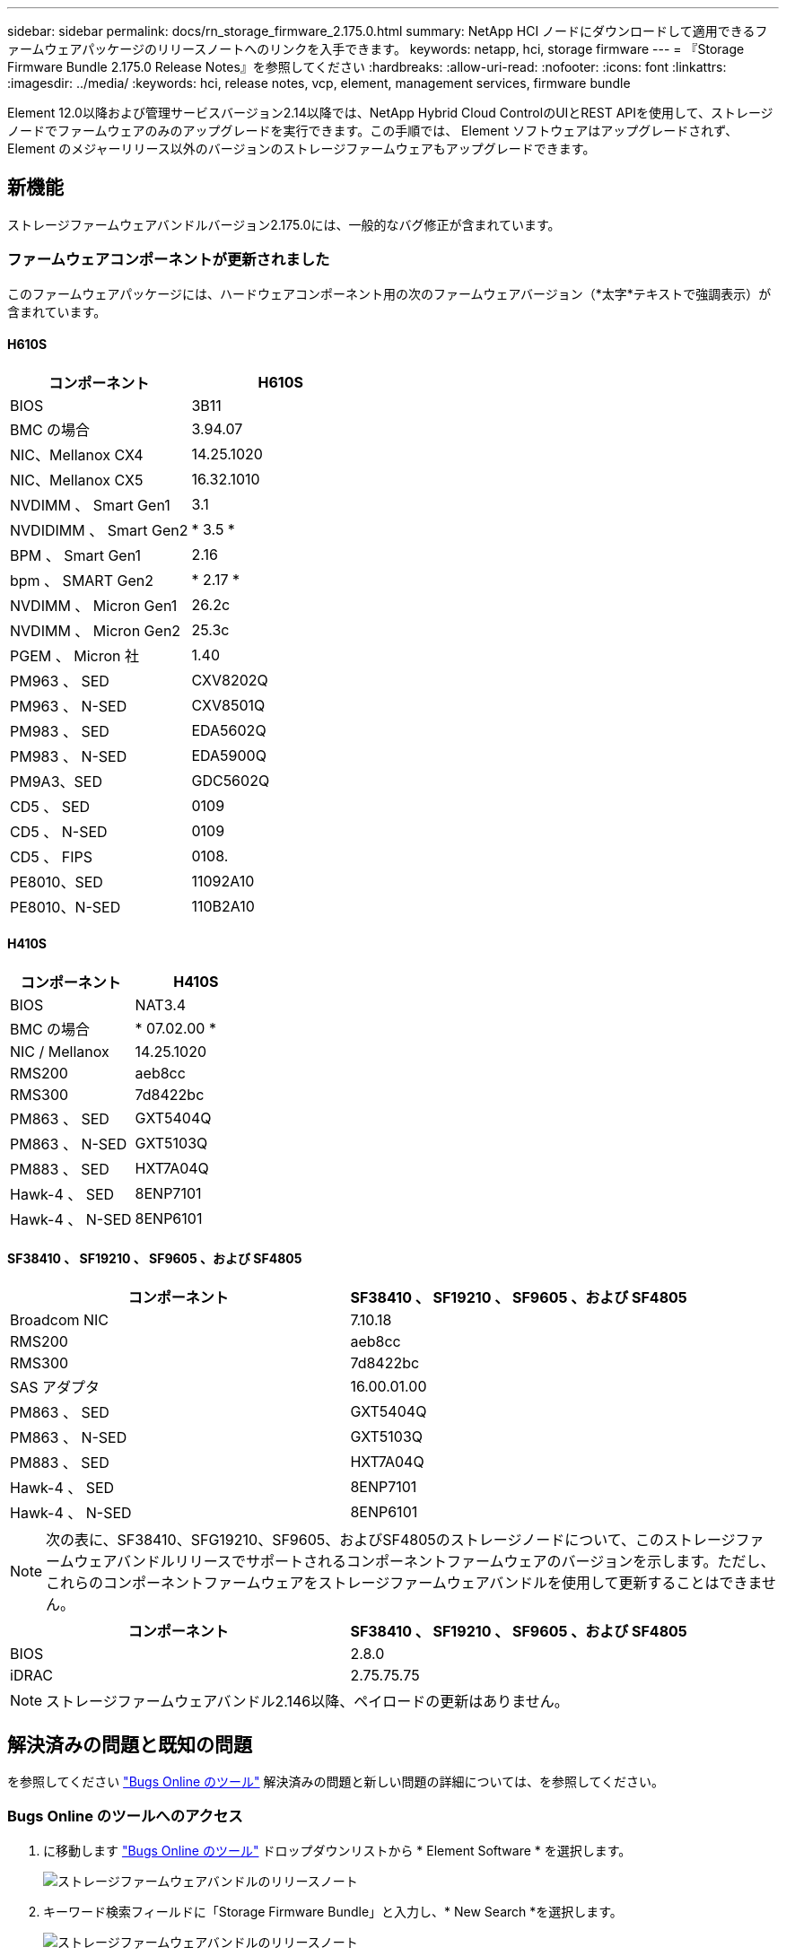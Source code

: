 ---
sidebar: sidebar 
permalink: docs/rn_storage_firmware_2.175.0.html 
summary: NetApp HCI ノードにダウンロードして適用できるファームウェアパッケージのリリースノートへのリンクを入手できます。 
keywords: netapp, hci, storage firmware 
---
= 『Storage Firmware Bundle 2.175.0 Release Notes』を参照してください
:hardbreaks:
:allow-uri-read: 
:nofooter: 
:icons: font
:linkattrs: 
:imagesdir: ../media/
:keywords: hci, release notes, vcp, element, management services, firmware bundle


[role="lead"]
Element 12.0以降および管理サービスバージョン2.14以降では、NetApp Hybrid Cloud ControlのUIとREST APIを使用して、ストレージノードでファームウェアのみのアップグレードを実行できます。この手順では、 Element ソフトウェアはアップグレードされず、 Element のメジャーリリース以外のバージョンのストレージファームウェアもアップグレードできます。



== 新機能

ストレージファームウェアバンドルバージョン2.175.0には、一般的なバグ修正が含まれています。



=== ファームウェアコンポーネントが更新されました

このファームウェアパッケージには、ハードウェアコンポーネント用の次のファームウェアバージョン（*太字*テキストで強調表示）が含まれています。



==== H610S

|===
| コンポーネント | H610S 


| BIOS | 3B11 


| BMC の場合 | 3.94.07 


| NIC、Mellanox CX4 | 14.25.1020 


| NIC、Mellanox CX5 | 16.32.1010 


| NVDIMM 、 Smart Gen1 | 3.1 


| NVDIDIMM 、 Smart Gen2 | * 3.5 * 


| BPM 、 Smart Gen1 | 2.16 


| bpm 、 SMART Gen2 | * 2.17 * 


| NVDIMM 、 Micron Gen1 | 26.2c 


| NVDIMM 、 Micron Gen2 | 25.3c 


| PGEM 、 Micron 社 | 1.40 


| PM963 、 SED | CXV8202Q 


| PM963 、 N-SED | CXV8501Q 


| PM983 、 SED | EDA5602Q 


| PM983 、 N-SED | EDA5900Q 


| PM9A3、SED | GDC5602Q 


| CD5 、 SED | 0109 


| CD5 、 N-SED | 0109 


| CD5 、 FIPS | 0108. 


| PE8010、SED | 11092A10 


| PE8010、N-SED | 110B2A10 
|===


==== H410S

|===
| コンポーネント | H410S 


| BIOS | NAT3.4 


| BMC の場合 | * 07.02.00 * 


| NIC / Mellanox | 14.25.1020 


| RMS200 | aeb8cc 


| RMS300 | 7d8422bc 


| PM863 、 SED | GXT5404Q 


| PM863 、 N-SED | GXT5103Q 


| PM883 、 SED | HXT7A04Q 


| Hawk-4 、 SED | 8ENP7101 


| Hawk-4 、 N-SED | 8ENP6101 
|===


==== SF38410 、 SF19210 、 SF9605 、および SF4805

|===
| コンポーネント | SF38410 、 SF19210 、 SF9605 、および SF4805 


| Broadcom NIC | 7.10.18 


| RMS200 | aeb8cc 


| RMS300 | 7d8422bc 


| SAS アダプタ | 16.00.01.00 


| PM863 、 SED | GXT5404Q 


| PM863 、 N-SED | GXT5103Q 


| PM883 、 SED | HXT7A04Q 


| Hawk-4 、 SED | 8ENP7101 


| Hawk-4 、 N-SED | 8ENP6101 
|===

NOTE: 次の表に、SF38410、SFG19210、SF9605、およびSF4805のストレージノードについて、このストレージファームウェアバンドルリリースでサポートされるコンポーネントファームウェアのバージョンを示します。ただし、これらのコンポーネントファームウェアをストレージファームウェアバンドルを使用して更新することはできません。

|===
| コンポーネント | SF38410 、 SF19210 、 SF9605 、および SF4805 


| BIOS | 2.8.0 


| iDRAC | 2.75.75.75 
|===

NOTE: ストレージファームウェアバンドル2.146以降、ペイロードの更新はありません。



== 解決済みの問題と既知の問題

を参照してください https://mysupport.netapp.com/site/bugs-online/product["Bugs Online のツール"^] 解決済みの問題と新しい問題の詳細については、を参照してください。



=== Bugs Online のツールへのアクセス

. に移動します https://mysupport.netapp.com/site/bugs-online/product["Bugs Online のツール"^] ドロップダウンリストから * Element Software * を選択します。
+
image::bol_dashboard.png[ストレージファームウェアバンドルのリリースノート]

. キーワード検索フィールドに「Storage Firmware Bundle」と入力し、* New Search *を選択します。
+
image::storage_firmware_bundle_choice.png[ストレージファームウェアバンドルのリリースノート]

. 解決済みまたはオープン状態のバグのリストが表示されます。次のように結果をさらに絞り込むことができます。
+
image::bol_list_bugs_found.png[ストレージファームウェアバンドルのリリースノート]



[discrete]
== 詳細については、こちらをご覧ください

* https://docs.netapp.com/hci/index.jsp["NetApp HCI ドキュメントセンター"^]
* https://www.netapp.com/hybrid-cloud/hci-documentation/["NetApp HCI のリソースページ"^]
* https://kb.netapp.com/Advice_and_Troubleshooting/Flash_Storage/SF_Series/How_to_update_iDRAC%2F%2FBIOS_firmware_on_SF_Series_nodes["KB ： SF シリーズノードで IDRAC / BIOS ファームウェアを更新する方法"^]


